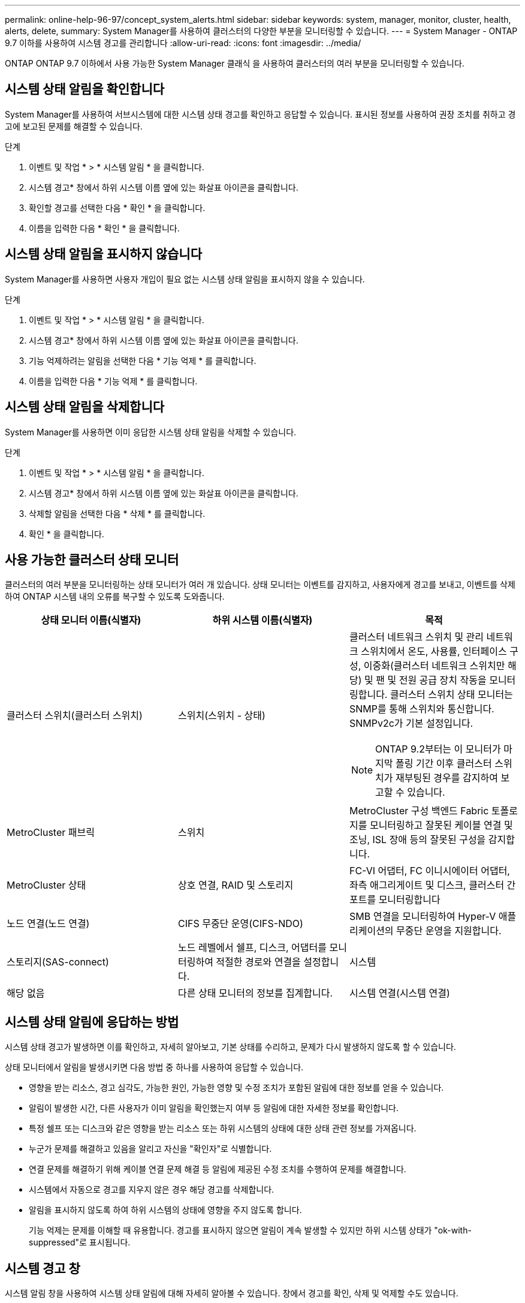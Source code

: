 ---
permalink: online-help-96-97/concept_system_alerts.html 
sidebar: sidebar 
keywords: system, manager, monitor, cluster, health, alerts, delete, 
summary: System Manager를 사용하여 클러스터의 다양한 부분을 모니터링할 수 있습니다. 
---
= System Manager - ONTAP 9.7 이하를 사용하여 시스템 경고를 관리합니다
:allow-uri-read: 
:icons: font
:imagesdir: ../media/


[role="lead"]
ONTAP ONTAP 9.7 이하에서 사용 가능한 System Manager 클래식 을 사용하여 클러스터의 여러 부분을 모니터링할 수 있습니다.



== 시스템 상태 알림을 확인합니다

System Manager를 사용하여 서브시스템에 대한 시스템 상태 경고를 확인하고 응답할 수 있습니다. 표시된 정보를 사용하여 권장 조치를 취하고 경고에 보고된 문제를 해결할 수 있습니다.

.단계
. 이벤트 및 작업 * > * 시스템 알림 * 을 클릭합니다.
. 시스템 경고* 창에서 하위 시스템 이름 옆에 있는 화살표 아이콘을 클릭합니다.
. 확인할 경고를 선택한 다음 * 확인 * 을 클릭합니다.
. 이름을 입력한 다음 * 확인 * 을 클릭합니다.




== 시스템 상태 알림을 표시하지 않습니다

System Manager를 사용하면 사용자 개입이 필요 없는 시스템 상태 알림을 표시하지 않을 수 있습니다.

.단계
. 이벤트 및 작업 * > * 시스템 알림 * 을 클릭합니다.
. 시스템 경고* 창에서 하위 시스템 이름 옆에 있는 화살표 아이콘을 클릭합니다.
. 기능 억제하려는 알림을 선택한 다음 * 기능 억제 * 를 클릭합니다.
. 이름을 입력한 다음 * 기능 억제 * 를 클릭합니다.




== 시스템 상태 알림을 삭제합니다

System Manager를 사용하면 이미 응답한 시스템 상태 알림을 삭제할 수 있습니다.

.단계
. 이벤트 및 작업 * > * 시스템 알림 * 을 클릭합니다.
. 시스템 경고* 창에서 하위 시스템 이름 옆에 있는 화살표 아이콘을 클릭합니다.
. 삭제할 알림을 선택한 다음 * 삭제 * 를 클릭합니다.
. 확인 * 을 클릭합니다.




== 사용 가능한 클러스터 상태 모니터

클러스터의 여러 부분을 모니터링하는 상태 모니터가 여러 개 있습니다. 상태 모니터는 이벤트를 감지하고, 사용자에게 경고를 보내고, 이벤트를 삭제하여 ONTAP 시스템 내의 오류를 복구할 수 있도록 도와줍니다.

[cols="1a,1a,1a"]
|===
| 상태 모니터 이름(식별자) | 하위 시스템 이름(식별자) | 목적 


 a| 
클러스터 스위치(클러스터 스위치)
 a| 
스위치(스위치 - 상태)
 a| 
클러스터 네트워크 스위치 및 관리 네트워크 스위치에서 온도, 사용률, 인터페이스 구성, 이중화(클러스터 네트워크 스위치만 해당) 및 팬 및 전원 공급 장치 작동을 모니터링합니다. 클러스터 스위치 상태 모니터는 SNMP를 통해 스위치와 통신합니다. SNMPv2c가 기본 설정입니다.

[NOTE]
====
ONTAP 9.2부터는 이 모니터가 마지막 폴링 기간 이후 클러스터 스위치가 재부팅된 경우를 감지하여 보고할 수 있습니다.

====


 a| 
MetroCluster 패브릭
 a| 
스위치
 a| 
MetroCluster 구성 백엔드 Fabric 토폴로지를 모니터링하고 잘못된 케이블 연결 및 조닝, ISL 장애 등의 잘못된 구성을 감지합니다.



 a| 
MetroCluster 상태
 a| 
상호 연결, RAID 및 스토리지
 a| 
FC-VI 어댑터, FC 이니시에이터 어댑터, 좌측 애그리게이트 및 디스크, 클러스터 간 포트를 모니터링합니다



 a| 
노드 연결(노드 연결)
 a| 
CIFS 무중단 운영(CIFS-NDO)
 a| 
SMB 연결을 모니터링하여 Hyper-V 애플리케이션의 무중단 운영을 지원합니다.



 a| 
스토리지(SAS-connect)
 a| 
노드 레벨에서 쉘프, 디스크, 어댑터를 모니터링하여 적절한 경로와 연결을 설정합니다.



 a| 
시스템
 a| 
해당 없음
 a| 
다른 상태 모니터의 정보를 집계합니다.



 a| 
시스템 연결(시스템 연결)
 a| 
스토리지(SAS-connect)
 a| 
2개의 HA 클러스터 노드에 대한 적절한 경로에 대해 클러스터 레벨의 쉘프를 모니터링합니다.

|===


== 시스템 상태 알림에 응답하는 방법

시스템 상태 경고가 발생하면 이를 확인하고, 자세히 알아보고, 기본 상태를 수리하고, 문제가 다시 발생하지 않도록 할 수 있습니다.

상태 모니터에서 알림을 발생시키면 다음 방법 중 하나를 사용하여 응답할 수 있습니다.

* 영향을 받는 리소스, 경고 심각도, 가능한 원인, 가능한 영향 및 수정 조치가 포함된 알림에 대한 정보를 얻을 수 있습니다.
* 알림이 발생한 시간, 다른 사용자가 이미 알림을 확인했는지 여부 등 알림에 대한 자세한 정보를 확인합니다.
* 특정 쉘프 또는 디스크와 같은 영향을 받는 리소스 또는 하위 시스템의 상태에 대한 상태 관련 정보를 가져옵니다.
* 누군가 문제를 해결하고 있음을 알리고 자신을 "확인자"로 식별합니다.
* 연결 문제를 해결하기 위해 케이블 연결 문제 해결 등 알림에 제공된 수정 조치를 수행하여 문제를 해결합니다.
* 시스템에서 자동으로 경고를 지우지 않은 경우 해당 경고를 삭제합니다.
* 알림을 표시하지 않도록 하여 하위 시스템의 상태에 영향을 주지 않도록 합니다.
+
기능 억제는 문제를 이해할 때 유용합니다. 경고를 표시하지 않으면 알림이 계속 발생할 수 있지만 하위 시스템 상태가 "ok-with-suppressed"로 표시됩니다.





== 시스템 경고 창

시스템 알림 창을 사용하여 시스템 상태 알림에 대해 자세히 알아볼 수 있습니다. 창에서 경고를 확인, 삭제 및 억제할 수도 있습니다.



=== 명령 버튼

* * 확인 *
+
선택한 경고를 확인하여 문제가 해결되고 있음을 알리고 단추를 클릭한 사람을 ""확인자"로 식별할 수 있습니다.

* * 기능 억제 *
+
선택한 경고를 억제하여 시스템이 사용자에게 동일한 경고를 다시 알리지 않고 사용자를 "서프레서"로 식별할 수 있습니다.

* * 삭제 *
+
선택한 경고를 삭제합니다.

* * 새로 고침 *
+
창에서 정보를 업데이트합니다.





=== 알림 목록

* 하위 시스템(번호 알림 수) *
+
알림이 생성된 SAS 연결, 스위치 상태, CIFS NDO 또는 MetroCluster와 같은 서브시스템의 이름을 표시합니다.

* * 경고 ID *
+
경고 ID를 표시합니다.

* * 노드 *
+
알림이 생성된 노드의 이름을 표시합니다.

* * 심각도 *
+
알림의 심각도를 알 수 없음, 기타, 정보, 성능 저하, 경미함, 중대, 중대 또는 치명적

* * 리소스 *
+
알림을 생성한 리소스(예: 특정 쉘프 또는 디스크)를 표시합니다.

* 시간 *
+
알림이 생성된 시간을 표시합니다.





=== 세부 정보 영역

세부 정보 영역에는 경고가 생성된 시간 및 경고가 확인되었는지 여부와 같은 알림에 대한 자세한 정보가 표시됩니다. 이 영역에는 경고에 의해 생성된 조건의 가능한 원인 및 가능한 영향에 대한 정보와 경고에 의해 보고된 문제를 해결하기 위한 권장 조치가 포함됩니다.

* 관련 정보 *

https://docs.netapp.com/us-en/ontap/system-admin/index.html["시스템 관리"]
